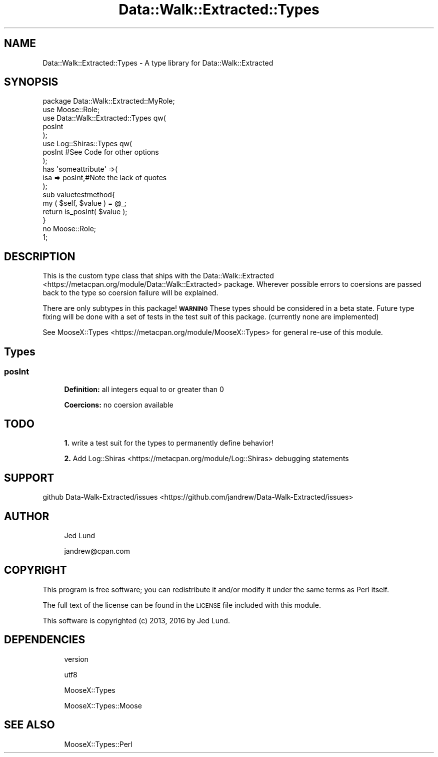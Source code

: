 .\" Automatically generated by Pod::Man 4.14 (Pod::Simple 3.40)
.\"
.\" Standard preamble:
.\" ========================================================================
.de Sp \" Vertical space (when we can't use .PP)
.if t .sp .5v
.if n .sp
..
.de Vb \" Begin verbatim text
.ft CW
.nf
.ne \\$1
..
.de Ve \" End verbatim text
.ft R
.fi
..
.\" Set up some character translations and predefined strings.  \*(-- will
.\" give an unbreakable dash, \*(PI will give pi, \*(L" will give a left
.\" double quote, and \*(R" will give a right double quote.  \*(C+ will
.\" give a nicer C++.  Capital omega is used to do unbreakable dashes and
.\" therefore won't be available.  \*(C` and \*(C' expand to `' in nroff,
.\" nothing in troff, for use with C<>.
.tr \(*W-
.ds C+ C\v'-.1v'\h'-1p'\s-2+\h'-1p'+\s0\v'.1v'\h'-1p'
.ie n \{\
.    ds -- \(*W-
.    ds PI pi
.    if (\n(.H=4u)&(1m=24u) .ds -- \(*W\h'-12u'\(*W\h'-12u'-\" diablo 10 pitch
.    if (\n(.H=4u)&(1m=20u) .ds -- \(*W\h'-12u'\(*W\h'-8u'-\"  diablo 12 pitch
.    ds L" ""
.    ds R" ""
.    ds C` ""
.    ds C' ""
'br\}
.el\{\
.    ds -- \|\(em\|
.    ds PI \(*p
.    ds L" ``
.    ds R" ''
.    ds C`
.    ds C'
'br\}
.\"
.\" Escape single quotes in literal strings from groff's Unicode transform.
.ie \n(.g .ds Aq \(aq
.el       .ds Aq '
.\"
.\" If the F register is >0, we'll generate index entries on stderr for
.\" titles (.TH), headers (.SH), subsections (.SS), items (.Ip), and index
.\" entries marked with X<> in POD.  Of course, you'll have to process the
.\" output yourself in some meaningful fashion.
.\"
.\" Avoid warning from groff about undefined register 'F'.
.de IX
..
.nr rF 0
.if \n(.g .if rF .nr rF 1
.if (\n(rF:(\n(.g==0)) \{\
.    if \nF \{\
.        de IX
.        tm Index:\\$1\t\\n%\t"\\$2"
..
.        if !\nF==2 \{\
.            nr % 0
.            nr F 2
.        \}
.    \}
.\}
.rr rF
.\" ========================================================================
.\"
.IX Title "Data::Walk::Extracted::Types 3"
.TH Data::Walk::Extracted::Types 3 "2016-08-16" "perl v5.32.0" "User Contributed Perl Documentation"
.\" For nroff, turn off justification.  Always turn off hyphenation; it makes
.\" way too many mistakes in technical documents.
.if n .ad l
.nh
.SH "NAME"
Data::Walk::Extracted::Types \- A type library for Data::Walk::Extracted
.SH "SYNOPSIS"
.IX Header "SYNOPSIS"
.Vb 8
\&    package Data::Walk::Extracted::MyRole;
\&        use Moose::Role;
\&        use Data::Walk::Extracted::Types qw(
\&                posInt
\&        );
\&    use Log::Shiras::Types qw(
\&        posInt #See Code for other options
\&    );
\&
\&    has \*(Aqsomeattribute\*(Aq =>(
\&            isa     => posInt,#Note the lack of quotes
\&        );
\&
\&    sub valuetestmethod{
\&        my ( $self, $value ) = @_;
\&        return is_posInt( $value );
\&    }
\&
\&    no Moose::Role;
\&
\&    1;
.Ve
.SH "DESCRIPTION"
.IX Header "DESCRIPTION"
This is the custom type class that ships with the Data::Walk::Extracted
 <https://metacpan.org/module/Data::Walk::Extracted> package.  Wherever
possible errors to coersions are passed back to the type so coersion failure
will be explained.
.PP
There are only subtypes in this package!  \fB\s-1WARNING\s0\fR These types should be
considered in a beta state.  Future type fixing will be done with a set of tests in
the test suit of this package.  (currently none are implemented)
.PP
See MooseX::Types <https://metacpan.org/module/MooseX::Types> for general re-use
of this module.
.SH "Types"
.IX Header "Types"
.SS "posInt"
.IX Subsection "posInt"
.RS 4
\&\fBDefinition: \fRall integers equal to or greater than 0
.Sp
\&\fBCoercions: \fRno coersion available
.RE
.SH "TODO"
.IX Header "TODO"
.RS 4
\&\fB1.\fR write a test suit for the types to permanently define behavior!
.Sp
\&\fB2.\fR Add Log::Shiras <https://metacpan.org/module/Log::Shiras> debugging statements
.RE
.SH "SUPPORT"
.IX Header "SUPPORT"
github Data\-Walk\-Extracted/issues <https://github.com/jandrew/Data-Walk-Extracted/issues>
.SH "AUTHOR"
.IX Header "AUTHOR"
.RS 4
Jed Lund
.Sp
jandrew@cpan.com
.RE
.SH "COPYRIGHT"
.IX Header "COPYRIGHT"
This program is free software; you can redistribute
it and/or modify it under the same terms as Perl itself.
.PP
The full text of the license can be found in the
\&\s-1LICENSE\s0 file included with this module.
.PP
This software is copyrighted (c) 2013, 2016 by Jed Lund.
.SH "DEPENDENCIES"
.IX Header "DEPENDENCIES"
.RS 4
version
.Sp
utf8
.Sp
MooseX::Types
.Sp
MooseX::Types::Moose
.RE
.SH "SEE ALSO"
.IX Header "SEE ALSO"
.RS 4
MooseX::Types::Perl
.RE
